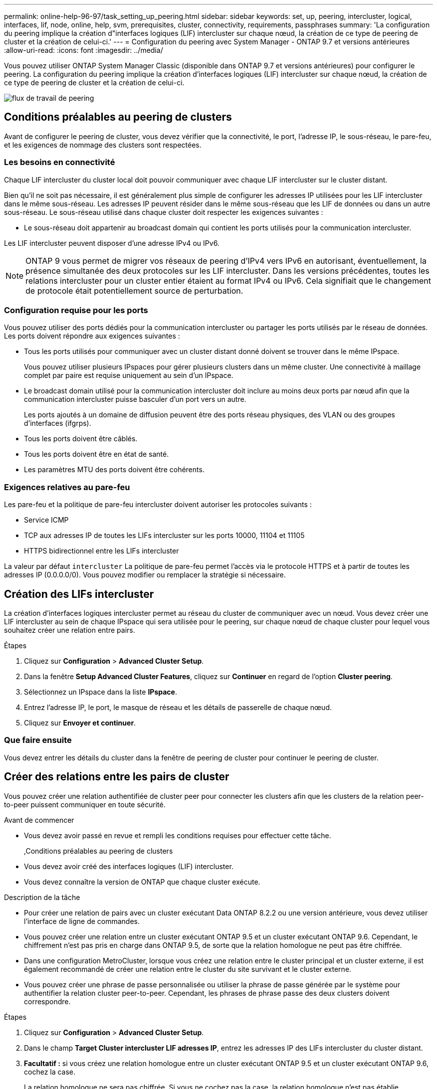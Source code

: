 ---
permalink: online-help-96-97/task_setting_up_peering.html 
sidebar: sidebar 
keywords: set, up, peering, intercluster, logical, interfaces, lif, node, online, help, svm, prerequisites, cluster, connectivity, requirements, passphrases 
summary: 'La configuration du peering implique la création d"interfaces logiques (LIF) intercluster sur chaque nœud, la création de ce type de peering de cluster et la création de celui-ci.' 
---
= Configuration du peering avec System Manager - ONTAP 9.7 et versions antérieures
:allow-uri-read: 
:icons: font
:imagesdir: ../media/


[role="lead"]
Vous pouvez utiliser ONTAP System Manager Classic (disponible dans ONTAP 9.7 et versions antérieures) pour configurer le peering. La configuration du peering implique la création d'interfaces logiques (LIF) intercluster sur chaque nœud, la création de ce type de peering de cluster et la création de celui-ci.

image::../media/peering_workflow.gif[flux de travail de peering]



== Conditions préalables au peering de clusters

Avant de configurer le peering de cluster, vous devez vérifier que la connectivité, le port, l'adresse IP, le sous-réseau, le pare-feu, et les exigences de nommage des clusters sont respectées.



=== Les besoins en connectivité

Chaque LIF intercluster du cluster local doit pouvoir communiquer avec chaque LIF intercluster sur le cluster distant.

Bien qu'il ne soit pas nécessaire, il est généralement plus simple de configurer les adresses IP utilisées pour les LIF intercluster dans le même sous-réseau. Les adresses IP peuvent résider dans le même sous-réseau que les LIF de données ou dans un autre sous-réseau. Le sous-réseau utilisé dans chaque cluster doit respecter les exigences suivantes :

* Le sous-réseau doit appartenir au broadcast domain qui contient les ports utilisés pour la communication intercluster.


Les LIF intercluster peuvent disposer d'une adresse IPv4 ou IPv6.

[NOTE]
====
ONTAP 9 vous permet de migrer vos réseaux de peering d'IPv4 vers IPv6 en autorisant, éventuellement, la présence simultanée des deux protocoles sur les LIF intercluster. Dans les versions précédentes, toutes les relations intercluster pour un cluster entier étaient au format IPv4 ou IPv6. Cela signifiait que le changement de protocole était potentiellement source de perturbation.

====


=== Configuration requise pour les ports

Vous pouvez utiliser des ports dédiés pour la communication intercluster ou partager les ports utilisés par le réseau de données. Les ports doivent répondre aux exigences suivantes :

* Tous les ports utilisés pour communiquer avec un cluster distant donné doivent se trouver dans le même IPspace.
+
Vous pouvez utiliser plusieurs IPspaces pour gérer plusieurs clusters dans un même cluster. Une connectivité à maillage complet par paire est requise uniquement au sein d'un IPspace.

* Le broadcast domain utilisé pour la communication intercluster doit inclure au moins deux ports par nœud afin que la communication intercluster puisse basculer d'un port vers un autre.
+
Les ports ajoutés à un domaine de diffusion peuvent être des ports réseau physiques, des VLAN ou des groupes d'interfaces (ifgrps).

* Tous les ports doivent être câblés.
* Tous les ports doivent être en état de santé.
* Les paramètres MTU des ports doivent être cohérents.




=== Exigences relatives au pare-feu

Les pare-feu et la politique de pare-feu intercluster doivent autoriser les protocoles suivants :

* Service ICMP
* TCP aux adresses IP de toutes les LIFs intercluster sur les ports 10000, 11104 et 11105
* HTTPS bidirectionnel entre les LIFs intercluster


La valeur par défaut `intercluster` La politique de pare-feu permet l'accès via le protocole HTTPS et à partir de toutes les adresses IP (0.0.0.0/0). Vous pouvez modifier ou remplacer la stratégie si nécessaire.



== Création des LIFs intercluster

La création d'interfaces logiques intercluster permet au réseau du cluster de communiquer avec un nœud. Vous devez créer une LIF intercluster au sein de chaque IPspace qui sera utilisée pour le peering, sur chaque nœud de chaque cluster pour lequel vous souhaitez créer une relation entre pairs.

.Étapes
. Cliquez sur *Configuration* > *Advanced Cluster Setup*.
. Dans la fenêtre *Setup Advanced Cluster Features*, cliquez sur *Continuer* en regard de l'option *Cluster peering*.
. Sélectionnez un IPspace dans la liste *IPspace*.
. Entrez l'adresse IP, le port, le masque de réseau et les détails de passerelle de chaque nœud.
. Cliquez sur *Envoyer et continuer*.




=== Que faire ensuite

Vous devez entrer les détails du cluster dans la fenêtre de peering de cluster pour continuer le peering de cluster.



== Créer des relations entre les pairs de cluster

Vous pouvez créer une relation authentifiée de cluster peer pour connecter les clusters afin que les clusters de la relation peer-to-peer puissent communiquer en toute sécurité.

.Avant de commencer
* Vous devez avoir passé en revue et rempli les conditions requises pour effectuer cette tâche.
+
,Conditions préalables au peering de clusters

* Vous devez avoir créé des interfaces logiques (LIF) intercluster.
* Vous devez connaître la version de ONTAP que chaque cluster exécute.


.Description de la tâche
* Pour créer une relation de pairs avec un cluster exécutant Data ONTAP 8.2.2 ou une version antérieure, vous devez utiliser l'interface de ligne de commandes.
* Vous pouvez créer une relation entre un cluster exécutant ONTAP 9.5 et un cluster exécutant ONTAP 9.6. Cependant, le chiffrement n'est pas pris en charge dans ONTAP 9.5, de sorte que la relation homologue ne peut pas être chiffrée.
* Dans une configuration MetroCluster, lorsque vous créez une relation entre le cluster principal et un cluster externe, il est également recommandé de créer une relation entre le cluster du site survivant et le cluster externe.
* Vous pouvez créer une phrase de passe personnalisée ou utiliser la phrase de passe générée par le système pour authentifier la relation cluster peer-to-peer. Cependant, les phrases de phrase passe des deux clusters doivent correspondre.


.Étapes
. Cliquez sur *Configuration* > *Advanced Cluster Setup*.
. Dans le champ *Target Cluster intercluster LIF adresses IP*, entrez les adresses IP des LIFs intercluster du cluster distant.
. *Facultatif :* si vous créez une relation homologue entre un cluster exécutant ONTAP 9.5 et un cluster exécutant ONTAP 9.6, cochez la case.
+
La relation homologue ne sera pas chiffrée. Si vous ne cochez pas la case, la relation homologue n'est pas établie.

. Dans le champ *Passphrase*, spécifiez une phrase de passe pour la relation cluster peer.
+
Si vous créez une phrase secrète personnalisée, la phrase secrète sera validée par rapport à la phrase secrète du cluster peed afin d'assurer une relation authentifiée avec le cluster peer-to-peer.

+
Si les noms du cluster local et du cluster distant sont identiques et si vous utilisez une phrase de passe personnalisée, un alias est créé pour le cluster distant.

. *Facultatif:* pour générer une phrase de passe à partir du cluster distant, entrez l'adresse IP de gestion du cluster distant.
. Lancement du peering de cluster
+
|===
| Les fonctions que vous recherchez... | Procédez comme ça... 


 a| 
Lancer le peering de cluster depuis le cluster initiateur
 a| 
Cliquez sur *initier le peering de cluster*.



 a| 
Lancer le peering de cluster à partir du cluster distant (s'applique si vous avez créé une phrase de passe personnalisée)
 a| 
.. Indiquez l'adresse IP de gestion du cluster distant.
.. Cliquez sur le lien *Management URL* pour accéder au cluster distant.
.. Cliquez sur *Créer un peering de cluster*.
.. Spécifier les adresses IP et la phrase de passe du LIF intercluster du cluster initiateur.
.. Cliquez sur *initier le peering*.
.. Accédez au cluster initiateur, puis cliquez sur *Validate peering*.


|===




=== Que faire ensuite

Vous devez spécifier les détails du SVM dans la fenêtre de SVM peering pour continuer le processus de peering.



== Création de pairs de SVM

SVM peering vous permet d'établir une relation de pairs entre deux machines virtuelles de stockage (SVM) pour la protection des données.

Vous devez avoir créé une relation de pairs entre les clusters dans lesquels les SVM que vous prévoyez de résider.

.Description de la tâche
* Les clusters que vous pouvez sélectionner comme clusters cibles sont répertoriés lorsque vous créez des pairs SVM en utilisant la fenêtre *Configuration* > *SVM pairs*.
* Si la SVM cible réside sur un cluster dans un système exécutant ONTAP 9.2 ou version antérieure, le SVM peering ne peut pas être accepté en utilisant System Manager.
+
[NOTE]
====
Dans un tel scénario, vous pouvez utiliser l'interface de ligne de commande pour accepter le peering de SVM.

====


.Étapes
. Sélectionner le SVM d'initiateur.
. Sélectionner le SVM cible dans la liste des SVM autorisés.
. Préciser le nom du SVM cible dans le champ *Entrez un SVM*.
+
[NOTE]
====
Si vous avez navigué dans la fenêtre *Configuration* > *SVM pairs*, vous devez sélectionner la SVM cible dans la liste des clusters de peering.

====
. Lancer le peering de SVM
+
|===
| Les fonctions que vous recherchez... | Procédez comme ça... 


 a| 
Lancer le peering de SVM depuis le cluster initiateur
 a| 
Cliquez sur initier le SVM peering.



 a| 
Accepter le SVM peering depuis le cluster distant
 a| 
[NOTE]
====
Applicable aux SVM non autorisés

====
.. Spécifier l'adresse de gestion du cluster distant.
.. Cliquez sur le lien *Management URL* pour accéder à la fenêtre SVM Peer du cluster distant.
.. Sur le cluster distant, acceptez la requête *SVM Peer* en attente.
.. Accédez au cluster initiateur, puis cliquez sur *Validate peering*.


|===
. Cliquez sur *Continuer*.




=== Que faire ensuite

Vous pouvez afficher les LIFs intercluster, les relations entre clusters et les relations SVM peer-to-peer dans la fenêtre Summary.

Lorsque vous utilisez System Manager pour créer la relation homologue, l'état de cryptage est « activé » par défaut.



== Quels sont les phrases de passe

Vous pouvez utiliser une phrase de passe pour autoriser les demandes de peering. Vous pouvez utiliser une phrase de passe personnalisée ou une phrase de passe générée par le système pour le peering de cluster.

* Vous pouvez générer une phrase de passe sur le cluster distant.
* La longueur minimale requise pour une phrase de passe est de huit caractères.
* La phrase secrète est générée à partir de l'IPspace.
* Si vous utilisez une phrase secrète générée par le système pour le peering de cluster, après la saisie de la phrase de passe dans le cluster initiateur, le peering est automatiquement autorisé.
* Si vous utilisez une phrase secrète personnalisée pour le peering de cluster, vous devez naviguer vers le cluster distant pour terminer le processus de peering.

